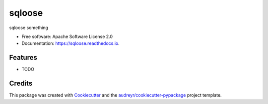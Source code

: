 ===============================
sqloose
===============================


.. image:: https://img.shields.io/pypi/v/sqloose.svg
        :target: https://pypi.python.org/pypi/sqloose

.. image:: https://img.shields.io/travis/oddacious/sqloose.svg
        :target: https://travis-ci.org/oddacious/sqloose

.. image:: https://readthedocs.org/projects/sqloose/badge/?version=latest
        :target: https://sqloose.readthedocs.io/en/latest/?badge=latest
        :alt: Documentation Status

.. image:: https://pyup.io/repos/github/oddacious/sqloose/shield.svg
     :target: https://pyup.io/repos/github/oddacious/sqloose/
     :alt: Updates


sqloose something


* Free software: Apache Software License 2.0
* Documentation: https://sqloose.readthedocs.io.


Features
--------

* TODO

Credits
---------

This package was created with Cookiecutter_ and the `audreyr/cookiecutter-pypackage`_ project template.

.. _Cookiecutter: https://github.com/audreyr/cookiecutter
.. _`audreyr/cookiecutter-pypackage`: https://github.com/audreyr/cookiecutter-pypackage

